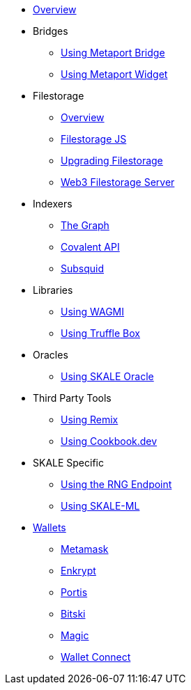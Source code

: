 * xref:index.adoc[Overview]

* Bridges
** xref:bridges/using-metaport-bridge.adoc[Using Metaport Bridge]
** xref:metaport::index.adoc[Using Metaport Widget]

* Filestorage
** xref:filestorage/index.adoc[Overview]
** xref:filestorage/filestorage.js::index.adoc[Filestorage JS]
** xref:filestorage/filestorage-upgrades.adoc[Upgrading Filestorage]
** xref:filestorage/web3-server.adoc[Web3 Filestorage Server]

* Indexers
** xref:indexers/graph.adoc[The Graph]
** xref:indexers/covalent.adoc[Covalent API]
** xref:indexers/subsquid.adoc[Subsquid]

* Libraries
** xref:libraries/using-WAGMI.adoc[Using WAGMI]
** xref:libraries/using-truffle-box.adoc[Using Truffle Box]

* Oracles
** xref:oracles/oracle.adoc[Using SKALE Oracle]

* Third Party Tools
** xref:third-party-tools/using-remix.adoc[Using Remix]
** xref:third-party-tools/using-cookbook.adoc[Using Cookbook.dev]

* SKALE Specific
** xref:skale-specific/random-number-generator.adoc[Using the RNG Endpoint]
** xref:skale-specific/ml.adoc[Using SKALE-ML]

* xref:wallets/index.adoc[Wallets]
** xref:wallets/metamask.adoc[Metamask]
** xref:wallets/enkrypt.adoc[Enkrypt]
** xref:wallets/portis.adoc[Portis]
** xref:wallets/bitski.adoc[Bitski]
// ** xref:wallets/torus.adoc[Torus]
** xref:wallets/magic-wallet.adoc[Magic]
** xref:wallets/wallet-connect.adoc[Wallet Connect]